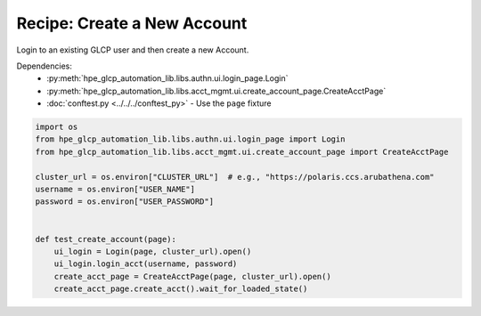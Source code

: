 Recipe: Create a New Account
===============================

Login to an existing GLCP user and then create a new Account.

Dependencies:
    * :py:meth:`hpe_glcp_automation_lib.libs.authn.ui.login_page.Login`
    * :py:meth:`hpe_glcp_automation_lib.libs.acct_mgmt.ui.create_account_page.CreateAcctPage`
    * :doc:`conftest.py <../../../conftest_py>` - Use the ``page`` fixture

.. code-block::

    import os
    from hpe_glcp_automation_lib.libs.authn.ui.login_page import Login
    from hpe_glcp_automation_lib.libs.acct_mgmt.ui.create_account_page import CreateAcctPage
    
    cluster_url = os.environ["CLUSTER_URL"]  # e.g., "https://polaris.ccs.arubathena.com"
    username = os.environ["USER_NAME"]
    password = os.environ["USER_PASSWORD"]
    

    def test_create_account(page):
        ui_login = Login(page, cluster_url).open()
        ui_login.login_acct(username, password)
        create_acct_page = CreateAcctPage(page, cluster_url).open()
        create_acct_page.create_acct().wait_for_loaded_state()
